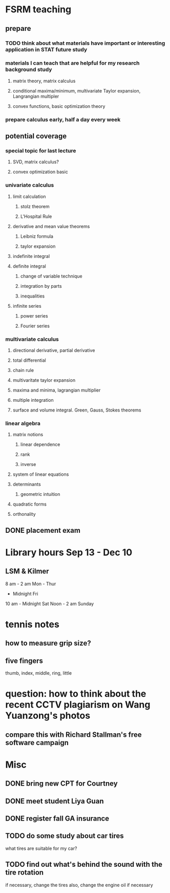 * FSRM teaching
** prepare
*** TODO think about what materials have important or interesting application in STAT future study
*** materials I can teach that are helpful for my research background study
**** matrix theory, matrix calculus
**** conditional maxima/minimum, multivariate Taylor expansion, Langrangian multipler
**** convex functions, basic optimization theory
*** prepare calculus early, half a day every week

** potential coverage

*** special topic for last lecture

**** SVD, matrix calculus?

**** convex optimization basic
*** univariate calculus
**** limit calculation
***** stolz theorem
***** L'Hospital Rule
**** derivative and mean value theorems
***** Leibniz formula
***** taylor expansion

**** indefinite integral
**** definite integral
***** change of variable technique
***** integration by parts
***** inequalities
**** infinite series
***** power series
***** Fourier series
*** multivariate calculus

**** directional derivative, partial derivative

**** total differential

**** chain rule
**** multivaritate taylor expansion
**** maxima and minima, lagrangian multiplier
**** multiple integration
****  surface and volume integral. Green, Gauss, Stokes theorems
*** linear algebra
**** matrix notions
***** linear dependence
***** rank
***** inverse
**** system of linear equations
**** determinants
***** geometric intuition
**** quadratic forms
**** orthonality

** DONE placement exam
   CLOSED: [2015-09-09 Wed 16:31] SCHEDULED: <2015-08-30 Sun>
* Library hours Sep 13 - Dec 10
** LSM & Kilmer
8 am - 2 am Mon - Thur
     - Midnight Fri
10 am - Midnight Sat
Noon - 2 am Sunday
* tennis notes
** how to measure grip size?
** five fingers
thumb, index, middle, ring, little
* question: how to think about the recent CCTV plagiarism on Wang Yuanzong's photos
** compare this with Richard Stallman's free software campaign
* Misc
** DONE bring new CPT for Courtney
   CLOSED: [2015-09-09 Wed 16:31] SCHEDULED: <2015-09-08 Tue>
** DONE meet student Liya Guan
   CLOSED: [2015-09-11 Fri 14:26] SCHEDULED: <2015-09-11 Fri>
** DONE register fall GA insurance
   CLOSED: [2015-09-14 Mon 22:12] SCHEDULED: <2015-09-11 Fri>
** TODO do some study about car tires
what tires are suitable for my car?
** TODO find out what's behind the sound with the tire rotation
   SCHEDULED: <2015-09-23 Wed>
if necessary, change the tires
also, change the engine oil if necessary
